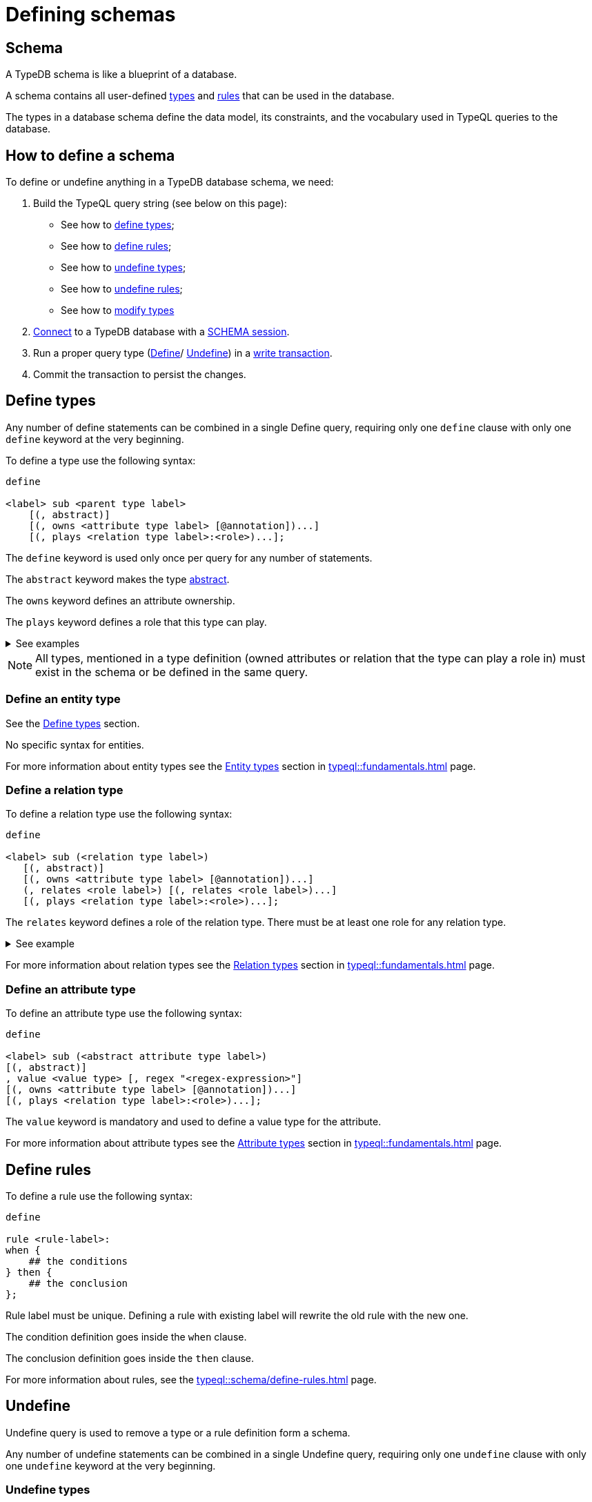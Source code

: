 = Defining schemas
:Summary: How to define a TypeDB database schema.
:page-aliases: typedb::development/schema.adoc
:keywords: typedb, typeql, schema, define, undefine, type, rule
:pageTitle: Defining schemas

[#_schema]
== Schema

A TypeDB schema is like a blueprint of a database.

A schema contains all user-defined xref:typeql::fundamentals.adoc#_types[types] and
xref:typeql::schema/define-rules.adoc#_rules_behavior[rules]
that can be used in the database.

The types in a database schema define the data model, its constraints, and the vocabulary used in TypeQL queries to
the database.

== How to define a schema

To define or undefine anything in a TypeDB database schema, we need:

1. Build the TypeQL query string (see below on this page):
    * See how to <<_define_types,define types>>;
    * See how to <<_define_rules,define rules>>;
    * See how to <<_undefine_types,undefine types>>;
    * See how to <<_undefine_rules,undefine rules>>;
    * See how to <<_modify_types, modify types>>
2. xref:connecting/overview.adoc#_clients[Connect] to a TypeDB database with a xref:connecting/overview.adoc#_sessions[SCHEMA session].
3. Run a proper query type (xref:typeql::schema/define-types.adoc[Define]/ xref:typeql::schema/undefine.adoc[Undefine])
in a xref:connecting/overview.adoc#_transactions[write transaction].
4. Commit the transaction to persist the changes.

[#_define_types]
== Define types

Any number of define statements can be combined in a single Define query, requiring only one `define` clause with only
one `define` keyword at the very beginning.

To define a type use the following syntax:

[,typeql]
----
define

<label> sub <parent type label>
    [(, abstract)]
    [(, owns <attribute type label> [@annotation])...]
    [(, plays <relation type label>:<role>)...];
----

The `define` keyword is used only once per query for any number of statements.

The `abstract` keyword makes the type xref:typeql::schema/define-types.adoc#_abstract[abstract].

The `owns` keyword defines an attribute ownership.

The `plays` keyword defines a role that this type can play.

.See examples
[%collapsible]
====
[,typeql]
----
define object sub entity;
----

In the above example we define the `object` type as a subtype of the `entity` type, which is a built-in root type.

Here is more complex example:

[,typeql]
----
define

object sub entity;
resource sub object;
file sub resource,
   owns path,
   owns size-kb,
   plays object-ownership:object;
----

If we try to run this example in an empty database it will throw an error, because the `path` and `size-kb` attribute
types we mentioned as owned by the `file` entity type actually need to exist in the schema.

They can be defined in the schema prior to our query (e.g., if we run this query on the database from the
xref:home::quickstart.adoc[Quickstart] page), or we can define them in the same query. To do that, use the following query
instead:

[,typeql]
----
define

object sub entity;
resource sub object;
file sub resource,
   owns path,
   owns size-kb,
   plays object-ownership:object;

path sub attribute, value string;
size-kb sub attribute, value long;

object-ownership sub relation,
   relates object;
----
====

[NOTE]
====
All types, mentioned in a type definition (owned attributes or relation that the type can play a role in) must exist
in the schema or be defined in the same query.
====

[#_define_entity_type]
=== Define an entity type

See the xref:_define_types[] section.

No specific syntax for entities.

For more information about entity types see the xref:typeql::fundamentals.adoc#_entity_types[Entity types] section in
xref:typeql::fundamentals.adoc[] page.

[#_define_relation_type]
=== Define a relation type

To define a relation type use the following syntax:

[,typeql]
----
define

<label> sub (<relation type label>)
   [(, abstract)]
   [(, owns <attribute type label> [@annotation])...]
   (, relates <role label>) [(, relates <role label>)...]
   [(, plays <relation type label>:<role>)...];
----

The `relates` keyword defines a role of the relation type. There must be at least one role for any relation type.

.See example
[%collapsible]
====
[,typeql]
----
define

ownership sub relation,
    relates owned,
    relates owner;

group-ownership sub ownership,
    owns ownership-type,
    relates group as owned;
----

In the above example we define:

* the `ownership` type as a subtype of the `relation` root type, with:
** `owned` role,
** `owner` role;
* and the `group-ownership` type as a subtype of the `ownership` type, with:
** `ownership-type` role,
** `group` role, overriding inherited `owned` role,
** inherited `owner` role.
====

For more information about relation types see the xref:typeql::fundamentals.adoc#_relation_types[Relation types] section in
xref:typeql::fundamentals.adoc[] page.

[#_define_attribute_type]
=== Define an attribute type

To define an attribute type use the following syntax:

[,typeql]
----
define

<label> sub (<abstract attribute type label>)
[(, abstract)]
, value <value type> [, regex "<regex-expression>"]
[(, owns <attribute type label> [@annotation])...]
[(, plays <relation type label>:<role>)...];
----

The `value` keyword is mandatory and used to define a value type for the attribute.

For more information about attribute types see the
xref:typeql::fundamentals.adoc#_attribute_types[Attribute types] section in
xref:typeql::fundamentals.adoc[] page.

[#_define_rules]
== Define rules

To define a rule use the following syntax:

[,typeql]
----
define

rule <rule-label>:
when {
    ## the conditions
} then {
    ## the conclusion
};
----

Rule label must be unique. Defining a rule with existing label will rewrite the old rule with the new one.

The condition definition goes inside the `when` clause.

The conclusion definition goes inside the `then` clause.

For more information about rules, see the xref:typeql::schema/define-rules.adoc[] page.

[#_undefine]
== Undefine

Undefine query is used to remove a type or a rule definition form a schema.

Any number of undefine statements can be combined in a single Undefine query, requiring only one `undefine` clause
with only one `undefine` keyword at the very beginning.

[#_undefine_types]
=== Undefine types

To undefine a type use the following syntax:

[,typeql]
----
undefine

<label> sub <parent type label>
    [(, owns <attribute type label> [@annotation])...]
    [(, plays <relation type label>:<role>)...];
----

The undefine `keyword` is used only once per query for any number of statements.

The `sub` keyword is used only to remove the type mentioned left from the keyword from a schema.
The parent type label must be a direct or indirect supertype.

The `owns` keyword undefines an attribute ownership.

The `plays` keyword undefines a role that this type can play.

.See examples
[%collapsible]
====
Let's define a few new types to undefine them later.

[,typeql]
----
define

tag sub attribute, value string;

connection sub relation,
   relates item;

item sub entity,
   owns tag,
   plays connection:item;
----

In the above example we define the `tag` attribute type, `connection` relation type with the `item` role,
and `item` entity type, that can owns `tag` attribute type and plays `connection:item` role.

To undefine an attribute ownership use the following query:

[,typeql]
----
undefine

item owns tag;
----

To undefine the ability to play the role `connection:item` use the following query:

[,typeql]
----
undefine

item plays connection:item;
----

To undefine the `item` entity type (remove it from the schema) use the following query:

[,typeql]
----
undefine

item sub entity;
----
====

[#_undefine_subtype]
[IMPORTANT]
====
To be able to remove a type we need to delete all instances of data and all subtypes of this type first.

The usage of `sub` keyword in the undefine query statement will remove the type on the left from the `sub` completely
from the schema regardless of any ownerships or roles mentioned for this type.
====

[#_undefine_rules]
=== Undefine rules

To undefine a type use the following syntax:

[,typeql]
----
undefine

rule <rule-label>;
----

== Modification

[#_modify_types]
=== Modify types

The define statements are idempotent. By sending the same define query twice or more times the very same resulting
schema must be achieved as if we send it only once. So types and/or rules will not be duplicated.

We can add ownership of an attribute, annotation to an ownership, or a role to play by just defining the add-on.

.See example
[%collapsible]
====
Let's define a new ownership for the `item` entity.

[,typeql]
----
define

item owns size;
----

In the query above we define an ownership of `size` attribute by the `item` type.
For the query to succeed, we need both the `item` and the `size` types to exist in the schema already.
====

=== Rename types

// tag::rename[]
To rename a type (to change its label), use the xref:typedb:ROOT:connecting/studio.adoc[TypeDB Studio] or
TypeDB Driver API methods.
// end::rename[]

=== Modify rules

To modify a rule xref:_define_rules[define a new rule] with the same label. It will overwrite the existing rule upon
commit.

== Learn more

After we define the schema of our database we can try xref:typedb::developing/write.adoc[writing] and
xref:typedb::developing/read.adoc[reading] data from the database.

In case there is no database schema ready yet, we can use the xref:attachment$iam-schema.tql[IAM schema,window=_blank]
to try all the queries.
